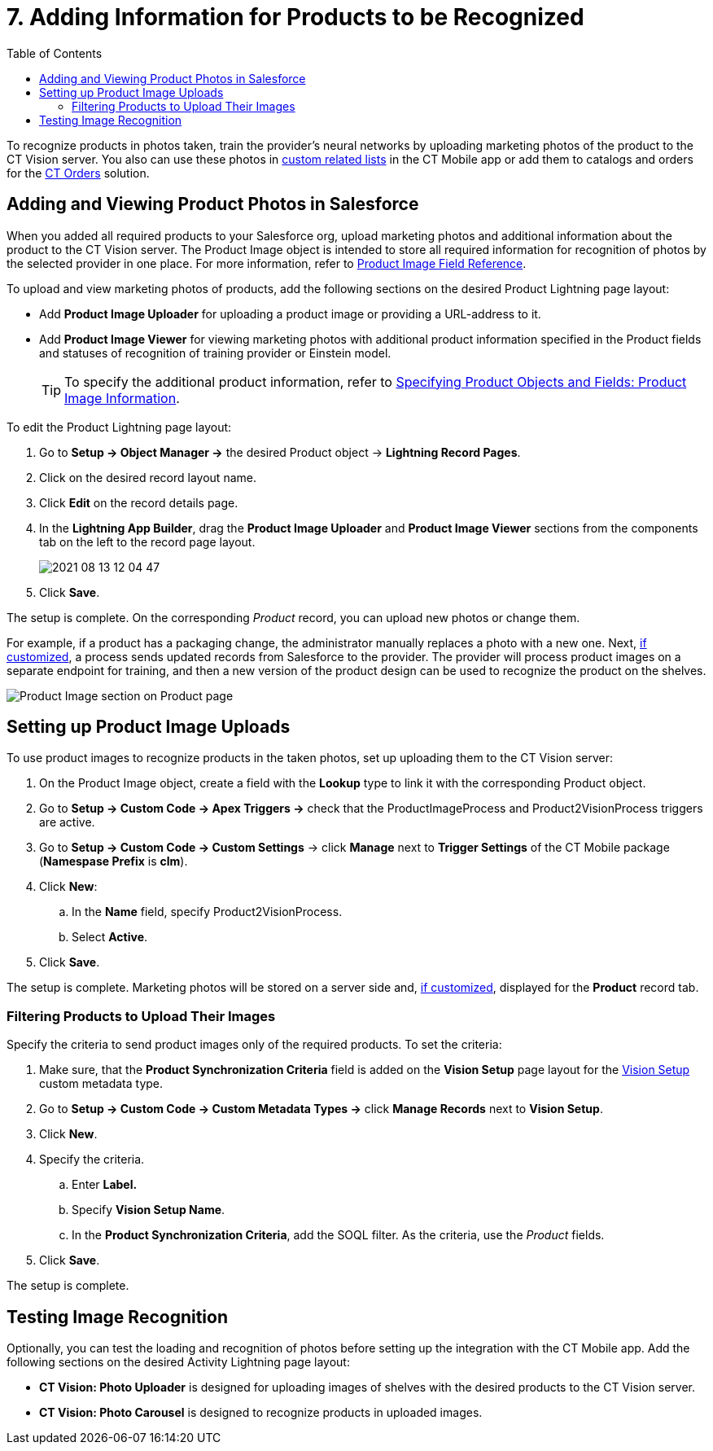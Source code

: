 = 7. Adding Information for Products to be Recognized
:toc:

To recognize products in photos taken, train the provider's neural networks by uploading marketing photos of the product to the CT Vision server. You also can use these photos in xref:ctmobile:ios/admin-guide/related-lists/custom-related-lists.adoc[custom related lists] in the CT Mobile app or add them to catalogs and orders for the xref:ctorders:ct-orders-solution/index.adoc[CT Orders] solution.

[[h2_1751244368]]
== Adding and Viewing Product Photos in Salesforce 

When you added all required products to your Salesforce org, upload marketing photos and additional information about the product to the CT Vision server. The  [.object]#Product Image# object is intended to store all required information for recognition of photos by the selected provider in one place. For more information, refer to xref:2.8/ref-guide/product-image-field-reference.adoc[Product Image Field Reference].

To upload and view marketing photos of products, add the following sections on the desired Product Lightning page layout:

* Add *Product Image Uploader* for uploading a product image or providing a URL-address to it.
* Add *Product Image Viewer* for viewing marketing photos with additional product information specified in the [.object]#Product# fields and statuses of recognition of training provider or Einstein model.
+
[TIP]
====
To specify the additional product information, refer to xref:2.8/admin-guide/getting-started/specifying-product-objects-and-fields.adoc#h2_2130197288[Specifying Product Objects and Fields: Product Image Information].
====

To edit the [.object]#Product# Lightning page layout:

. Go to *Setup → Object Manager →* the desired [.object]#Product# object → *Lightning Record Pages*.
. Click on the desired record layout name.
. Click *Edit* on the record details page.
. In the *Lightning App Builder*, drag the *Product Image Uploader* and *Product Image Viewer* sections from the components tab on the left to the record page layout.
+
image:2021-08-13_12-04-47.png[]
. Click *Save*.

The setup is complete. On the corresponding _Product_ record, you can
upload new photos or change them.

For example, if a product has a packaging change, the administrator manually replaces a photo with a new one. Next, <<h2_518870114, if customized>>, a process sends updated records from Salesforce to the provider. The provider will process product images on a separate endpoint for training, and then a new version of the product design can be used to recognize the product on the shelves.

image:Product-Image-section-on-Product-page.png[]

[[h2_518870114]]
== Setting up Product Image Uploads 

To use product images to recognize products in the taken photos, set up uploading them to the CT Vision server:

. On the [.object]#Product Image# object, create a field with the *Lookup* type to link it with the corresponding [.object]#Product# object.
. Go to *Setup → Custom Code → Apex Triggers →* check that the [.apiobject]#ProductImageProcess# and [.apiobject]#Product2VisionProcess# triggers are active.
. Go to *Setup → Custom Code → Custom Settings* → click *Manage* next to *Trigger Settings* of the CT Mobile package (*Namespase Prefix* is *clm*).
. Click *New*:
.. In the *Name* field, specify [.apiobject]#Product2VisionProcess#.
.. Select *Active*.
. Click *Save*.

The setup is complete. Marketing photos will be stored on a server side and, <<h2_1751244368, if customized>>, displayed for the *Product* record tab.

[[h3_1021024571]]
=== Filtering Products to Upload Their Images

Specify the criteria to send product images only of the required products. To set the criteria:

. Make sure, that the *Product Synchronization Criteria* field is added on the  *Vision Setup*  page layout for the xref:2.8/ref-guide/vision-setup-field-reference.adoc[Vision Setup] custom metadata type.
. Go to *Setup → Custom Code → Custom Metadata Types →* click *Manage Records*  next to *Vision Setup*.
. Click *New*.
. Specify the criteria.
.. Enter *Label.*
.. Specify *Vision Setup Name*.
.. In the *Product Synchronization Criteria*, add the SOQL filter. As the criteria, use the _Product_ fields.
. Click *Save*.

The setup is complete.

[[h2_285464100]]
== Testing Image Recognition 

Optionally, you can test the loading and recognition of photos before setting up the integration with the CT Mobile app. Add the following sections on the desired [.object]#Activity# Lightning page layout:

* *CT Vision: Photo Uploader* is designed for uploading images of shelves with the desired products to the CT Vision server.
* *CT Vision: Photo Carousel* is designed to recognize products in uploaded images.
